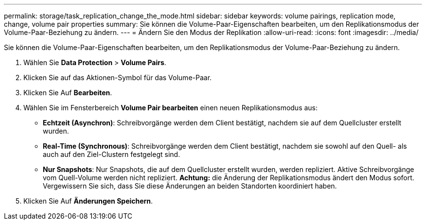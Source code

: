 ---
permalink: storage/task_replication_change_the_mode.html 
sidebar: sidebar 
keywords: volume pairings, replication mode, change, volume pair properties 
summary: Sie können die Volume-Paar-Eigenschaften bearbeiten, um den Replikationsmodus der Volume-Paar-Beziehung zu ändern. 
---
= Ändern Sie den Modus der Replikation
:allow-uri-read: 
:icons: font
:imagesdir: ../media/


[role="lead"]
Sie können die Volume-Paar-Eigenschaften bearbeiten, um den Replikationsmodus der Volume-Paar-Beziehung zu ändern.

. Wählen Sie *Data Protection* > *Volume Pairs*.
. Klicken Sie auf das Aktionen-Symbol für das Volume-Paar.
. Klicken Sie Auf *Bearbeiten*.
. Wählen Sie im Fensterbereich *Volume Pair bearbeiten* einen neuen Replikationsmodus aus:
+
** *Echtzeit (Asynchron)*: Schreibvorgänge werden dem Client bestätigt, nachdem sie auf dem Quellcluster erstellt wurden.
** *Real-Time (Synchronous)*: Schreibvorgänge werden dem Client bestätigt, nachdem sie sowohl auf den Quell- als auch auf den Ziel-Clustern festgelegt sind.
** *Nur Snapshots*: Nur Snapshots, die auf dem Quellcluster erstellt wurden, werden repliziert. Aktive Schreibvorgänge vom Quell-Volume werden nicht repliziert. *Achtung:* die Änderung der Replikationsmodus ändert den Modus sofort. Vergewissern Sie sich, dass Sie diese Änderungen an beiden Standorten koordiniert haben.


. Klicken Sie Auf *Änderungen Speichern*.

